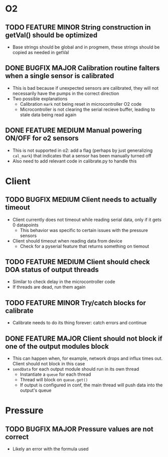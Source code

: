 #+STARTUP: indent content

* O2
** TODO FEATURE MINOR String construction in getVal() should be optimized
- Base strings should be global and in progmem, these strings should be copied as needed in getVal
** DONE BUGFIX MAJOR Calibration routine falters when a single sensor is calibrated
- This is bad because if unexpected sensors are calibrated, they will not necessarily have the pumps in the correct direction 
- Two possible explanations
  - Calibration =mark= not being reset in microcontroller O2 code
  - Microcontroller is not clearing the serial recieve buffer, leading to stale data being read again 
** DONE FEATURE MEDIUM Manual powering ON/OFF for o2 sensors
- This is not supported in o2: add a flag (perhaps by just generalizing =cal_mark=) that indicates that a sensor has been manually turned off
- Also need to add relevant code in calibrate.py to handle this
* Client
** TODO BUGFIX MEDIUM Client needs to actually timeout
- Client currently does not timeout while reading serial data, only if it gets 0 datapoints
  - This behavior was specific to certain issues with the pressure sensors
- Client should timeout when reading data from device
  - Check for a pyserial feature that returns something on tiemout
** TODO FEATURE MEDIUM Client should check DOA status of output threads
- Similar to check delay in the microcontroller code
- If threads are dead, run them again
** TODO FEATURE MINOR Try/catch blocks for calibrate
- Calibrate needs to do its thing forever: catch errors and continue
** DONE FEATURE MAJOR Client should not block if one of the output modules block
- This can happen when, for example, network drops and influx times out. Client should not block in this case
- =sendData= for each output module should run in its own thread
  - Instantiate a =queue= for each thread
  - Thread will block on =queue.get()=
  - If output is configured in conf, the main thread will push data into the output's queue 
* Pressure
** TODO BUGFIX MAJOR Pressure values are not correct
- Likely an error with the formula used
